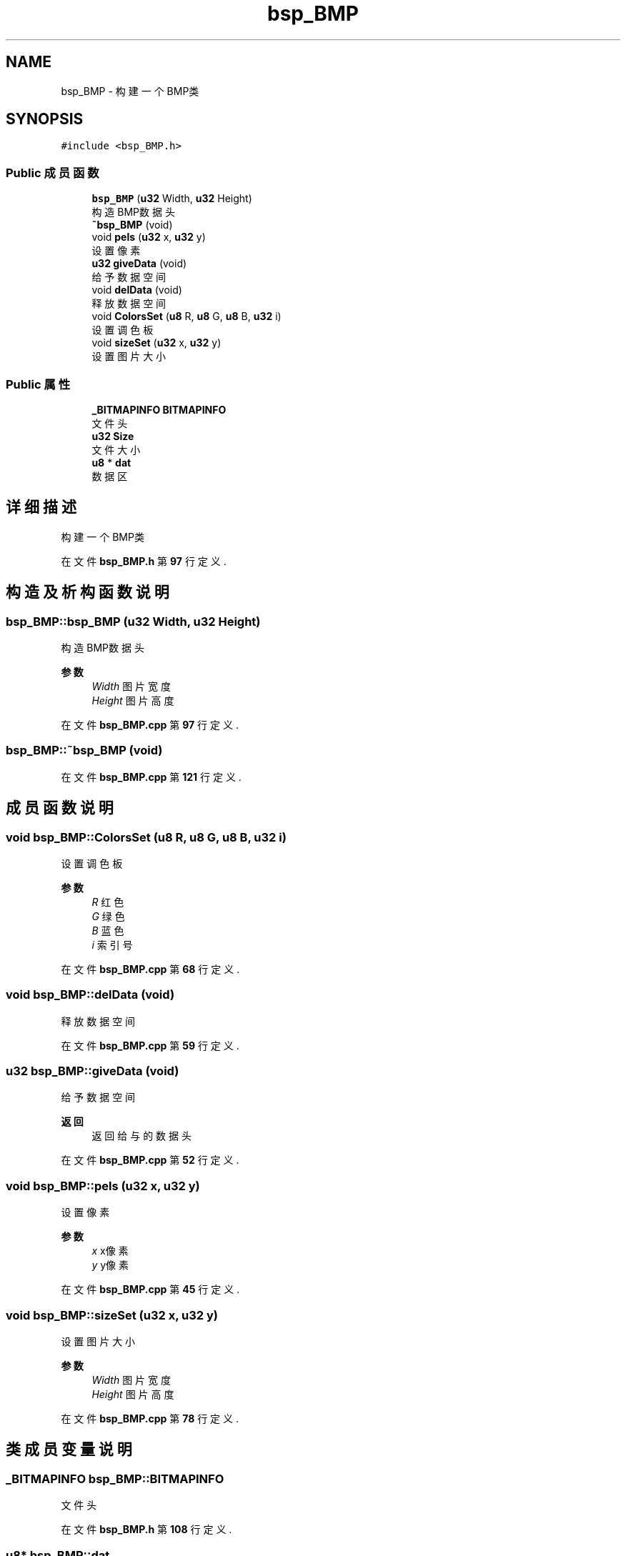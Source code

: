 .TH "bsp_BMP" 3 "2022年 十一月 24日 星期四" "Version 2.0.0" "MF32BSP_XerolySkinner" \" -*- nroff -*-
.ad l
.nh
.SH NAME
bsp_BMP \- 构建一个BMP类  

.SH SYNOPSIS
.br
.PP
.PP
\fC#include <bsp_BMP\&.h>\fP
.SS "Public 成员函数"

.in +1c
.ti -1c
.RI "\fBbsp_BMP\fP (\fBu32\fP Width, \fBu32\fP Height)"
.br
.RI "构造BMP数据头 "
.ti -1c
.RI "\fB~bsp_BMP\fP (void)"
.br
.ti -1c
.RI "void \fBpels\fP (\fBu32\fP x, \fBu32\fP y)"
.br
.RI "设置像素 "
.ti -1c
.RI "\fBu32\fP \fBgiveData\fP (void)"
.br
.RI "给予数据空间 "
.ti -1c
.RI "void \fBdelData\fP (void)"
.br
.RI "释放数据空间 "
.ti -1c
.RI "void \fBColorsSet\fP (\fBu8\fP R, \fBu8\fP G, \fBu8\fP B, \fBu32\fP i)"
.br
.RI "设置调色板 "
.ti -1c
.RI "void \fBsizeSet\fP (\fBu32\fP x, \fBu32\fP y)"
.br
.RI "设置图片大小 "
.in -1c
.SS "Public 属性"

.in +1c
.ti -1c
.RI "\fB_BITMAPINFO\fP \fBBITMAPINFO\fP"
.br
.RI "文件头 "
.ti -1c
.RI "\fBu32\fP \fBSize\fP"
.br
.RI "文件大小 "
.ti -1c
.RI "\fBu8\fP * \fBdat\fP"
.br
.RI "数据区 "
.in -1c
.SH "详细描述"
.PP 
构建一个BMP类 
.PP
在文件 \fBbsp_BMP\&.h\fP 第 \fB97\fP 行定义\&.
.SH "构造及析构函数说明"
.PP 
.SS "bsp_BMP::bsp_BMP (\fBu32\fP Width, \fBu32\fP Height)"

.PP
构造BMP数据头 
.PP
\fB参数\fP
.RS 4
\fIWidth\fP 图片宽度 
.br
\fIHeight\fP 图片高度 
.RE
.PP

.PP
在文件 \fBbsp_BMP\&.cpp\fP 第 \fB97\fP 行定义\&.
.SS "bsp_BMP::~bsp_BMP (void)"

.PP
在文件 \fBbsp_BMP\&.cpp\fP 第 \fB121\fP 行定义\&.
.SH "成员函数说明"
.PP 
.SS "void bsp_BMP::ColorsSet (\fBu8\fP R, \fBu8\fP G, \fBu8\fP B, \fBu32\fP i)"

.PP
设置调色板 
.PP
\fB参数\fP
.RS 4
\fIR\fP 红色 
.br
\fIG\fP 绿色 
.br
\fIB\fP 蓝色 
.br
\fIi\fP 索引号 
.RE
.PP

.PP
在文件 \fBbsp_BMP\&.cpp\fP 第 \fB68\fP 行定义\&.
.SS "void bsp_BMP::delData (void)"

.PP
释放数据空间 
.PP
在文件 \fBbsp_BMP\&.cpp\fP 第 \fB59\fP 行定义\&.
.SS "\fBu32\fP bsp_BMP::giveData (void)"

.PP
给予数据空间 
.PP
\fB返回\fP
.RS 4
返回给与的数据头 
.RE
.PP

.PP
在文件 \fBbsp_BMP\&.cpp\fP 第 \fB52\fP 行定义\&.
.SS "void bsp_BMP::pels (\fBu32\fP x, \fBu32\fP y)"

.PP
设置像素 
.PP
\fB参数\fP
.RS 4
\fIx\fP x像素 
.br
\fIy\fP y像素 
.RE
.PP

.PP
在文件 \fBbsp_BMP\&.cpp\fP 第 \fB45\fP 行定义\&.
.SS "void bsp_BMP::sizeSet (\fBu32\fP x, \fBu32\fP y)"

.PP
设置图片大小 
.PP
\fB参数\fP
.RS 4
\fIWidth\fP 图片宽度 
.br
\fIHeight\fP 图片高度 
.RE
.PP

.PP
在文件 \fBbsp_BMP\&.cpp\fP 第 \fB78\fP 行定义\&.
.SH "类成员变量说明"
.PP 
.SS "\fB_BITMAPINFO\fP bsp_BMP::BITMAPINFO"

.PP
文件头 
.PP
在文件 \fBbsp_BMP\&.h\fP 第 \fB108\fP 行定义\&.
.SS "\fBu8\fP* bsp_BMP::dat"

.PP
数据区 
.PP
在文件 \fBbsp_BMP\&.h\fP 第 \fB110\fP 行定义\&.
.SS "\fBu32\fP bsp_BMP::Size"

.PP
文件大小 
.PP
在文件 \fBbsp_BMP\&.h\fP 第 \fB109\fP 行定义\&.

.SH "作者"
.PP 
由 Doyxgen 通过分析 MF32BSP_XerolySkinner 的 源代码自动生成\&.
